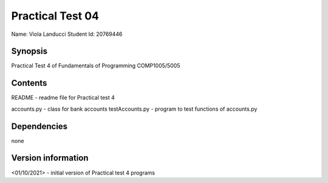 Practical Test 04
+++++++++++++++++

Name: Viola Landucci
Student Id: 20769446

Synopsis
========

Practical Test 4 of Fundamentals of Programming COMP1005/5005

Contents
========

README - readme file for Practical test 4

accounts.py - class for bank accounts
testAccounts.py - program to test functions of accounts.py

Dependencies
============

none

Version information
===================

<01/10/2021> - initial version of Practical test 4 programs